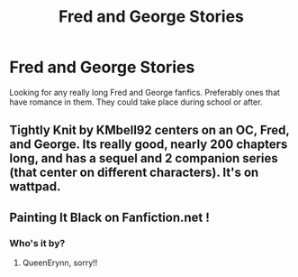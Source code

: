 #+TITLE: Fred and George Stories

* Fred and George Stories
:PROPERTIES:
:Author: amandak100
:Score: 4
:DateUnix: 1595907982.0
:DateShort: 2020-Jul-28
:FlairText: Recommendation
:END:
Looking for any really long Fred and George fanfics. Preferably ones that have romance in them. They could take place during school or after.


** Tightly Knit by KMbell92 centers on an OC, Fred, and George. Its really good, nearly 200 chapters long, and has a sequel and 2 companion series (that center on different characters). It's on wattpad.
:PROPERTIES:
:Author: wave-or-particle
:Score: 1
:DateUnix: 1595935865.0
:DateShort: 2020-Jul-28
:END:


** Painting It Black on Fanfiction.net !
:PROPERTIES:
:Author: ProclaimerofHeroes
:Score: 1
:DateUnix: 1596064728.0
:DateShort: 2020-Jul-30
:END:

*** Who's it by?
:PROPERTIES:
:Author: amandak100
:Score: 1
:DateUnix: 1596076355.0
:DateShort: 2020-Jul-30
:END:

**** QueenErynn, sorry!!
:PROPERTIES:
:Author: ProclaimerofHeroes
:Score: 1
:DateUnix: 1596097736.0
:DateShort: 2020-Jul-30
:END:
